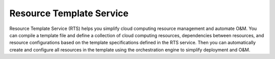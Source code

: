 Resource Template Service
=========================

Resource Template Service (RTS) helps you simplify cloud computing resource management and automate O&M. You can compile a template file and define a collection of cloud computing resources, dependencies between resources, and resource configurations based on the template specifications defined in the RTS service. Then you can automatically create and configure all resources in the template using the orchestration engine to simplify deployment and O&M.

.. directive_wrapper::
   :class: container-sbv

   .. service_card::
      :service_type: rts
      :umn: This document describes functions and working principles of Resource Template Service (RTS) and provides examples to help users to quickly get started with the RTS service.
      :api-ref: This document describes application programming interfaces (APIs) of Resource Template Service (RTS) and provides API parameter description and example values.